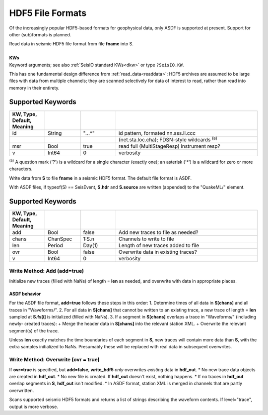 #################
HDF5 File Formats
#################
Of the increasingly popular HDF5-based formats for geophysical data, only ASDF
is supported at present. Support for other (sub)formats is planned.

.. function:: S = read_hdf5(fname::String, s::TimeSpec, t::TimeSpec, [, KWs])
.. function:: read_hdf5!(S::GphysData, fname::String, s::TimeSpec, t::TimeSpec, [, KWs])

| Read data in seismic HDF5 file format from file **fname** into S.
|
| **KWs**
| Keyword arguments; see also :ref:`SeisIO standard KWs<dkw>` or type ``?SeisIO.KW``.

This has one fundamental design difference from :ref:`read_data<readdata>`:
HDF5 archives are assumed to be large files with data from multiple channels;
they are scanned selectively for data of interest to read, rather than read
into memory in their entirety.

******************
Supported Keywords
******************
.. csv-table::
  :header: KW, Type, Default, Meaning
  :delim: |
  :widths: 1, 1, 1, 4

  id    | String    | \"*.*..*\"| id pattern, formated nn.sss.ll.ccc
        |           |           |  (net.sta.loc.cha); FDSN-style wildcards \ :sup:`(a)`
  msr   | Bool      | true      | read full (MultiStageResp) instrument resp?
  v     | Int64     | 0         | verbosity

:sup:`(a)`  A question mark ('?') is a wildcard for a single character (exactly
one); an asterisk ('*') is a wildcard for zero or more characters.

.. function:: write_hdf5(fname, S::Union{GphysData, SeisEvent})

Write data from **S** to file **fname** in a seismic HDF5 format. The default
file format is ASDF.

With ASDF files, if typeof(S) == SeisEvent, **S.hdr** and **S.source** are
written (appended) to the "QuakeML/" element.

******************
Supported Keywords
******************
.. csv-table::
  :header: KW, Type, Default, Meaning
  :delim: |
  :widths: 1, 1, 1, 4

  add   | Bool      | false     | Add new traces to file as needed?
  chans | ChanSpec  | 1:S.n     | Channels to write to file
  len   | Period    | Day(1)    | Length of new traces added to file
  ovr   | Bool      | false     | Overwrite data in existing traces?
  v     | Int64     | 0         | verbosity

Write Method: Add (**add=true**)
================================
Initialize new traces (filled with NaNs) of length = **len** as needed, and
overwrite with data in appropriate places.

ASDF behavior
-------------
For the ASDF file format, **add=true** follows these steps in this order:
1. Determine times of all data in **S[chans]** and all traces in "Waveforms/".
2. For all data in **S[chans]** that cannot be written to an existing trace, a new
trace of length = **len** sampled at **S.fs[i]** is initialized (filled with NaNs).
3. If a segment in **S[chans]** overlaps a trace in "Waveforms/" (including newly-
created traces):
+ Merge the header data in **S[chans]** into the relevant station XML.
+ Overwrite the relevant segment(s) of the trace.


Unless **len** exactly matches the time boundaries of each segment in **S**,
new traces will contain more data than **S**, with the extra samples initialized
to NaNs. Presumably these will be replaced with real data in subsequent
overwrites.


Write Method: Overwrite (**ovr = true**)
========================================
If **ovr=true** is specified, but **add=false**, **write_hdf5** *only* overwrites
*existing* data in **hdf_out**.
* No new trace data objects are created in **hdf_out**.
* No new file is created. If **hdf_out** doesn't exist, nothing happens.
* If no traces in **hdf_out** overlap segments in **S**, **hdf_out** isn't modified.
* In ASDF format, station XML is merged in channels that are partly overwritten.


.. function:: scan_hdf5(fname::String)
.. function:: scan_hdf5(fname::String, level="trace")

Scans supported seismic HDF5 formats and returns a list of strings describing
the waveform contents. If level="trace", output is more verbose.
